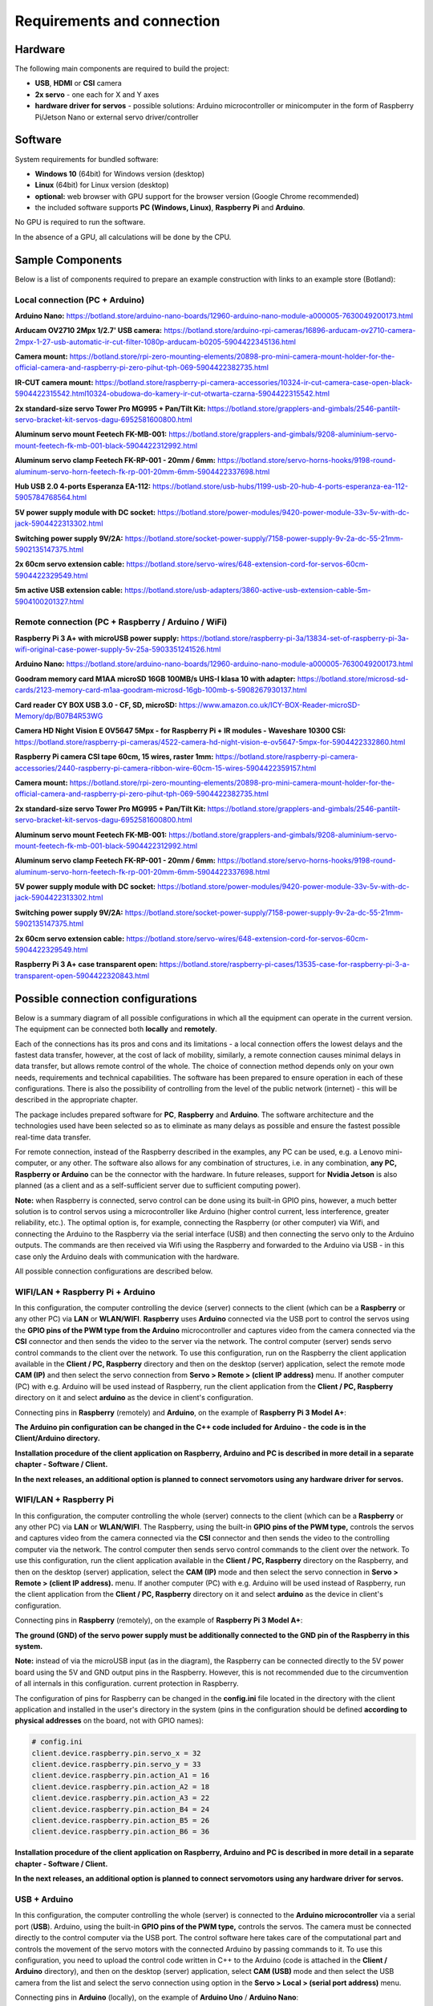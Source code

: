 Requirements and connection
===========================

Hardware
--------

The following main components are required to build the project:

-  **USB**, **HDMI** or **CSI** camera 
-  **2x servo** - one each for X and Y axes
-  **hardware driver for servos** - possible solutions: Arduino microcontroller or minicomputer in the form of Raspberry Pi/Jetson Nano or external servo driver/controller


Software 
--------

System requirements for bundled software:

- **Windows 10** (64bit) for Windows version (desktop)
- **Linux** (64bit) for Linux version (desktop)
- **optional:** web browser with GPU support for the browser version (Google Chrome recommended)
- the included software supports **PC (Windows, Linux)**, **Raspberry Pi** and **Arduino**.

No GPU is required to run the software.

In the absence of a GPU, all calculations will be done by the CPU.


Sample Components
------------------

Below is a list of components required to prepare an example construction with links to an example store (Botland):

Local connection (PC + Arduino)
~~~~~~~~~~~~~~~~~~~~~~~~~~~~~~~

**Arduino Nano:** https://botland.store/arduino-nano-boards/12960-arduino-nano-module-a000005-7630049200173.html

**Arducam OV2710 2Mpx 1/2.7' USB camera:** https://botland.store/arduino-rpi-cameras/16896-arducam-ov2710-camera-2mpx-1-27-usb-automatic-ir-cut-filter-1080p-arducam-b0205-5904422345136.html

**Camera mount:** https://botland.store/rpi-zero-mounting-elements/20898-pro-mini-camera-mount-holder-for-the-official-camera-and-raspberry-pi-zero-pihut-tph-069-5904422382735.html

**IR-CUT camera mount:** https://botland.store/raspberry-pi-camera-accessories/10324-ir-cut-camera-case-open-black-5904422315542.html10324-obudowa-do-kamery-ir-cut-otwarta-czarna-5904422315542.html

**2x standard-size servo Tower Pro MG995 + Pan/Tilt Kit:** https://botland.store/grapplers-and-gimbals/2546-pantilt-servo-bracket-kit-servos-dagu-6952581600800.html

**Aluminum servo mount Feetech FK-MB-001:** https://botland.store/grapplers-and-gimbals/9208-aluminium-servo-mount-feetech-fk-mb-001-black-5904422312992.html

**Aluminum servo clamp Feetech FK-RP-001 - 20mm / 6mm:** https://botland.store/servo-horns-hooks/9198-round-aluminum-servo-horn-feetech-fk-rp-001-20mm-6mm-5904422337698.html

**Hub USB 2.0 4-ports Esperanza EA-112:** https://botland.store/usb-hubs/1199-usb-20-hub-4-ports-esperanza-ea-112-5905784768564.html

**5V power supply module with DC socket:** https://botland.store/power-modules/9420-power-module-33v-5v-with-dc-jack-5904422313302.html

**Switching power supply 9V/2A:** https://botland.store/socket-power-supply/7158-power-supply-9v-2a-dc-55-21mm-5902135147375.html

**2x 60cm servo extension cable:** https://botland.store/servo-wires/648-extension-cord-for-servos-60cm-5904422329549.html

**5m active USB extension cable:** https://botland.store/usb-adapters/3860-active-usb-extension-cable-5m-5904100201327.html

Remote connection (PC + Raspberry / Arduino / WiFi)
~~~~~~~~~~~~~~~~~~~~~~~~~~~~~~~~~~~~~~~~~~~~~~~~~~~

**Raspberry Pi 3 A+ with microUSB power supply:** https://botland.store/raspberry-pi-3a/13834-set-of-raspberry-pi-3a-wifi-original-case-power-supply-5v-25a-5903351241526.html

**Arduino Nano:** https://botland.store/arduino-nano-boards/12960-arduino-nano-module-a000005-7630049200173.html

**Goodram memory card M1AA microSD 16GB 100MB/s UHS-I klasa 10 with adapter:** https://botland.store/microsd-sd-cards/2123-memory-card-m1aa-goodram-microsd-16gb-100mb-s-5908267930137.html

**Card reader CY BOX USB 3.0 - CF, SD, microSD:** https://www.amazon.co.uk/ICY-BOX-Reader-microSD-Memory/dp/B07B4R53WG

**Camera HD Night Vision E OV5647 5Mpx - for Raspberry Pi + IR modules - Waveshare 10300 CSI:** https://botland.store/raspberry-pi-cameras/4522-camera-hd-night-vision-e-ov5647-5mpx-for-5904422332860.html

**Raspberry Pi camera CSI tape 60cm, 15 wires, raster 1mm:** https://botland.store/raspberry-pi-camera-accessories/2440-raspberry-pi-camera-ribbon-wire-60cm-15-wires-5904422359157.html

**Camera mount:** https://botland.store/rpi-zero-mounting-elements/20898-pro-mini-camera-mount-holder-for-the-official-camera-and-raspberry-pi-zero-pihut-tph-069-5904422382735.html

**2x standard-size servo Tower Pro MG995 + Pan/Tilt Kit:** https://botland.store/grapplers-and-gimbals/2546-pantilt-servo-bracket-kit-servos-dagu-6952581600800.html

**Aluminum servo mount Feetech FK-MB-001:** https://botland.store/grapplers-and-gimbals/9208-aluminium-servo-mount-feetech-fk-mb-001-black-5904422312992.html

**Aluminum servo clamp Feetech FK-RP-001 - 20mm / 6mm:** https://botland.store/servo-horns-hooks/9198-round-aluminum-servo-horn-feetech-fk-rp-001-20mm-6mm-5904422337698.html

**5V power supply module with DC socket:** https://botland.store/power-modules/9420-power-module-33v-5v-with-dc-jack-5904422313302.html

**Switching power supply 9V/2A:** https://botland.store/socket-power-supply/7158-power-supply-9v-2a-dc-55-21mm-5902135147375.html

**2x 60cm servo extension cable:** https://botland.store/servo-wires/648-extension-cord-for-servos-60cm-5904422329549.html

**Raspberry Pi 3 A+ case transparent open:** https://botland.store/raspberry-pi-cases/13535-case-for-raspberry-pi-3-a-transparent-open-5904422320843.html

Possible connection configurations
----------------------------------

Below is a summary diagram of all possible configurations in which all
the equipment can operate in the current version. The equipment can be
connected both **locally** and **remotely**.

Each of the connections has its pros and cons and its limitations - a
local connection offers the lowest delays and the fastest data transfer,
however, at the cost of lack of mobility, similarly, a remote connection
causes minimal delays in data transfer, but allows remote control of the
whole. The choice of connection method depends only on your own needs,
requirements and technical capabilities. The software has been prepared
to ensure operation in each of these configurations. There is also the
possibility of controlling from the level of the public network
(internet) - this will be described in the appropriate chapter.

The package includes prepared software for **PC**, **Raspberry** and
**Arduino**. The software architecture and the technologies used have
been selected so as to eliminate as many delays as possible and ensure
the fastest possible real-time data transfer.

For remote connection, instead of the Raspberry described in the
examples, any PC can be used, e.g. a Lenovo mini-computer, or any other.
The software also allows for any combination of structures, i.e. in any
combination, **any PC, Raspberry or Arduino** can be the connector with
the hardware. In future releases, support for **Nvidia Jetson** is
also planned (as a client and as a self-sufficient server due to
sufficient computing power).

**Note:** when Raspberry is connected, servo control can be done using
its built-in GPIO pins, however, a much better solution is to control
servos using a microcontroller like Arduino (higher control current,
less interference, greater reliability, etc.). The optimal option is,
for example, connecting the Raspberry (or other computer) via Wifi, and
connecting the Arduino to the Raspberry via the serial interface (USB)
and then connecting the servo only to the Arduino outputs. The commands are then 
received via Wifi using the Raspberry and forwarded to the Arduino via USB 
- in this case only the Arduino deals with communication with the hardware. 

All possible connection configurations are described below.

.. image:: images/connections/all.png
   :width: 800

WIFI/LAN + Raspberry Pi + Arduino
~~~~~~~~~~~~~~~~~~~~~~~~~~~~~~~~~

In this configuration, the computer controlling the device (server)
connects to the client (which can be a **Raspberry** or any other PC)
via **LAN** or **WLAN/WIFI**. **Raspberry** uses **Arduino**
connected via the USB port to control the servos using the **GPIO pins
of the PWM type from the Arduino** microcontroller and captures video from 
the camera connected via the **CSI** connector and then sends
the video to the server via the network. The control computer (server) 
sends servo control commands to the client over the network. To use
this configuration, run on the Raspberry the client application
available in the **Client / PC, Raspberry** directory and then on 
the desktop (server) application, select the remote mode **CAM (IP)** 
and then select the servo connection from **Servo > Remote > (client IP address)** 
menu. If another computer (PC) with e.g. Arduino will be used instead of Raspberry, 
run the client application from the **Client / PC, Raspberry** directory 
on it and select **arduino** as the device in client's configuration.

Connecting pins in **Raspberry** (remotely) and **Arduino**, on the
example of **Raspberry Pi 3 Model A+**:

**The Arduino pin configuration can be changed in the C++ code included
for Arduino - the code is in the Client/Arduino directory.**

.. image:: images/connections/raspberry_arduino_remote.png
   :width: 800

**Installation procedure of the client application on Raspberry,
Arduino and PC is described in more detail in a separate chapter -
Software / Client.**

**In the next releases, an additional option is planned to connect
servomotors using any hardware driver for servos.**

WIFI/LAN + Raspberry Pi
~~~~~~~~~~~~~~~~~~~~~~~

In this configuration, the computer controlling the whole (server)
connects to the client (which can be a **Raspberry** or any other PC)
via **LAN** or **WLAN/WIFI**. The Raspberry, using the built-in **GPIO
pins of the PWM type,** controls the servos and captures video from
the camera connected via the **CSI** connector and then sends the video to
the controlling computer via the network. The control computer then
sends servo control commands to the client over the network. To use this
configuration, run the client application available in the **Client /
PC, Raspberry** directory on the Raspberry, and then on the
desktop (server) application, select the **CAM (IP)** mode and then select 
the servo connection in **Servo > Remote > (client IP address).** menu.
If another computer (PC) with e.g. Arduino will
be used instead of Raspberry, run the client application from the
**Client / PC, Raspberry** directory on it and select **arduino** as 
the device in client's configuration.

Connecting pins in **Raspberry** (remotely), on the example of
**Raspberry Pi 3 Model A+**:

**The ground (GND) of the servo power supply must be additionally
connected to the GND pin of the Raspberry in this system.**

**Note:** instead of via the microUSB input (as in the diagram), the
Raspberry can be connected directly to the 5V power board using the 5V
and GND output pins in the Raspberry. However, this is not recommended
due to the circumvention of all internals in this configuration. current
protection in Raspberry.

.. image:: images/connections/raspberry_remote.png
   :width: 800

The configuration of pins for Raspberry can be changed in the
**config.ini** file located in the directory with the client application
and installed in the user's directory in the system (pins in the
configuration should be defined **according to physical addresses**
on the board, not with GPIO names):

.. code-block:: ini

   # config.ini
   client.device.raspberry.pin.servo_x = 32
   client.device.raspberry.pin.servo_y = 33
   client.device.raspberry.pin.action_A1 = 16
   client.device.raspberry.pin.action_A2 = 18
   client.device.raspberry.pin.action_A3 = 22
   client.device.raspberry.pin.action_B4 = 24
   client.device.raspberry.pin.action_B5 = 26
   client.device.raspberry.pin.action_B6 = 36

**Installation procedure of the client application on Raspberry,
Arduino and PC is described in more detail in a separate chapter -
Software / Client.**

**In the next releases, an additional option is planned to connect
servomotors using any hardware driver for servos.**

USB + Arduino
~~~~~~~~~~~~~

In this configuration, the computer controlling the whole (server) is
connected to the **Arduino microcontroller** via a serial port (**USB**). 
Arduino, using the built-in **GPIO pins of the PWM type,** controls
the servos. The camera must be connected directly to the control
computer via the USB port. The control software here takes care of the
computational part and controls the movement of the servo motors with
the connected Arduino by passing commands to it. To use this
configuration, you need to upload the control code written in C++ to the
Arduino (code is attached in the **Client / Arduino** directory), and then on 
the desktop (server) application, select **CAM (USB)** mode and then select 
the USB camera from the list and select the servo connection using option 
in the **Servo > Local > (serial port address)** menu.

Connecting pins in **Arduino** (locally), on the example of **Arduino
Uno** / **Arduino Nano**:

.. image:: images/connections/arduino_local.png
   :width: 800

The pin configuration can be changed in the C++ code
included for Arduino - the code is in the **Client / Arduino** directory.

USB + Raspberry Pi
~~~~~~~~~~~~~~~~~~

**Note:** serial connection with Raspberry requires configuration on the
Raspberry side, Arduino is recommended for local connection, and
Raspberry is recommended only for handling remote connections.

In this configuration, the computer controlling the whole (server) is
connected to the Raspberry via a serial port (**USB**). The Raspberry
uses the built-in **GPIO pins of the PWM type** to control the servos
here. The camera must be connected directly to the control computer via
the USB port. The control software here takes care of the computational
part and controls the movement of the servo motors via the connected
Raspberry by passing commands to it. To use this configuration, run the
client application available in the **Client / PC, Raspberry** directory
on the Raspberry, and then on the desktop (server)
application, select the **CAM (USB)** operating mode and select the USB
camera from the list and select the servo connection using the options
in the **Servo > Local > (serial port address)**  menu. In this
configuration, any computer can be used instead of a Raspberry.

Connecting pins in **Raspberry** (locally), on the example of
**Raspberry Pi 3 Model A+**:

.. image:: images/connections/raspberry_local.png
   :width: 800

**Note:** instead of via the microUSB input (as in the diagram), the
Raspberry can be connected directly to the 5V power board using the 5V
and GND output pins in the Raspberry. However, this is not recommended
due to the circumvention of all internals in this configuration. current
protection in Raspberry.

The pin configuration can be changed in the **config.ini** file -
located in the directory with the client application, this file is
copied to the user's directory during the first run and should be edited
there.

USB + Raspberry Pi + Arduino
~~~~~~~~~~~~~~~~~~~~~~~~~~~~

The configuration is analogous to the connection configuration via Wifi,
with the only difference that the connection to the Raspberry / PC is
via the USB port instead of via WiFi.